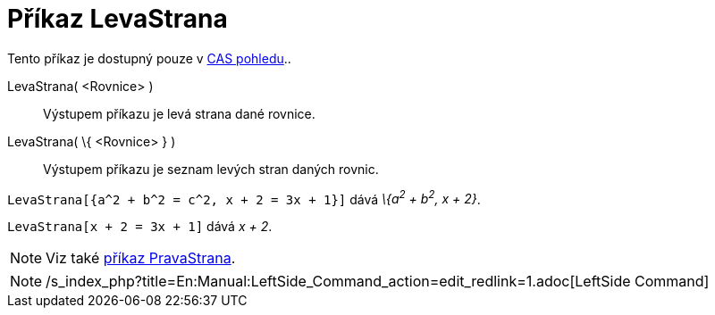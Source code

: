 = Příkaz LevaStrana
:page-en: commands/LeftSide_Command
ifdef::env-github[:imagesdir: /cs/modules/ROOT/assets/images]

Tento příkaz je dostupný pouze v xref:/CAS_pohled.adoc[CAS pohledu]..

LevaStrana( <Rovnice> )::
  Výstupem příkazu je levá strana dané rovnice.
LevaStrana( \{ <Rovnice> } )::
  Výstupem příkazu je seznam levých stran daných rovnic.

[EXAMPLE]
====

`++LevaStrana[{a^2 + b^2 = c^2, x + 2 = 3x + 1}]++` dává _\{a^2^ + b^2^, x + 2}_.

====

[EXAMPLE]
====

`++LevaStrana[x + 2 = 3x + 1]++` dává _x + 2_.

====

[NOTE]
====

Viz také xref:/commands/PravaStrana.adoc[příkaz PravaStrana].

====

[NOTE]
====

/s_index_php?title=En:Manual:LeftSide_Command_action=edit_redlink=1.adoc[LeftSide Command]

====
